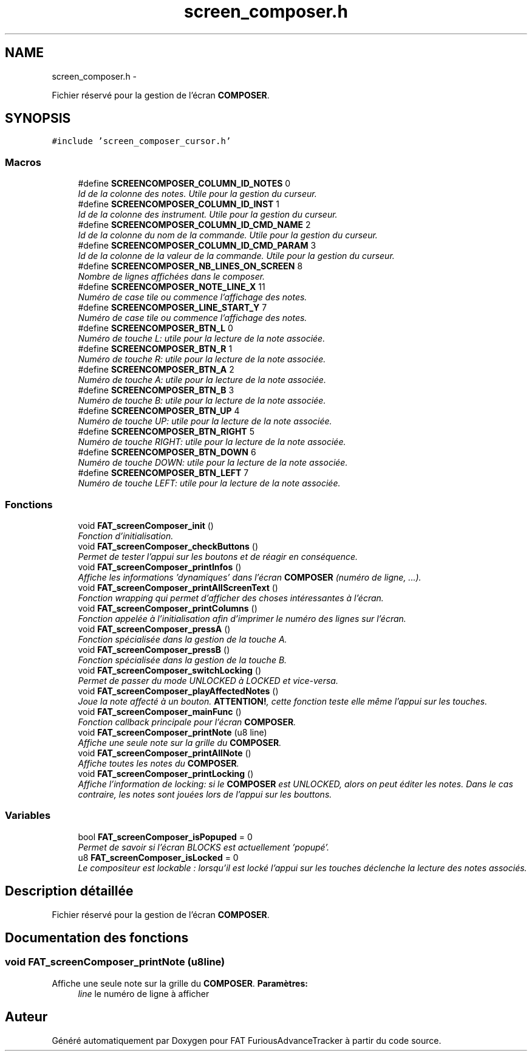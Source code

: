 .TH "screen_composer.h" 3 "Thu May 5 2011" "Version version 0-02" "FAT FuriousAdvanceTracker" \" -*- nroff -*-
.ad l
.nh
.SH NAME
screen_composer.h \- 
.PP
Fichier réservé pour la gestion de l'écran \fBCOMPOSER\fP.  

.SH SYNOPSIS
.br
.PP
\fC#include 'screen_composer_cursor.h'\fP
.br

.SS "Macros"

.in +1c
.ti -1c
.RI "#define \fBSCREENCOMPOSER_COLUMN_ID_NOTES\fP   0"
.br
.RI "\fIId de la colonne des notes. Utile pour la gestion du curseur. \fP"
.ti -1c
.RI "#define \fBSCREENCOMPOSER_COLUMN_ID_INST\fP   1"
.br
.RI "\fIId de la colonne des instrument. Utile pour la gestion du curseur. \fP"
.ti -1c
.RI "#define \fBSCREENCOMPOSER_COLUMN_ID_CMD_NAME\fP   2"
.br
.RI "\fIId de la colonne du nom de la commande. Utile pour la gestion du curseur. \fP"
.ti -1c
.RI "#define \fBSCREENCOMPOSER_COLUMN_ID_CMD_PARAM\fP   3"
.br
.RI "\fIId de la colonne de la valeur de la commande. Utile pour la gestion du curseur. \fP"
.ti -1c
.RI "#define \fBSCREENCOMPOSER_NB_LINES_ON_SCREEN\fP   8"
.br
.RI "\fINombre de lignes affichées dans le composer. \fP"
.ti -1c
.RI "#define \fBSCREENCOMPOSER_NOTE_LINE_X\fP   11"
.br
.RI "\fINuméro de case tile ou commence l'affichage des notes. \fP"
.ti -1c
.RI "#define \fBSCREENCOMPOSER_LINE_START_Y\fP   7"
.br
.RI "\fINuméro de case tile ou commence l'affichage des notes. \fP"
.ti -1c
.RI "#define \fBSCREENCOMPOSER_BTN_L\fP   0"
.br
.RI "\fINuméro de touche L: utile pour la lecture de la note associée. \fP"
.ti -1c
.RI "#define \fBSCREENCOMPOSER_BTN_R\fP   1"
.br
.RI "\fINuméro de touche R: utile pour la lecture de la note associée. \fP"
.ti -1c
.RI "#define \fBSCREENCOMPOSER_BTN_A\fP   2"
.br
.RI "\fINuméro de touche A: utile pour la lecture de la note associée. \fP"
.ti -1c
.RI "#define \fBSCREENCOMPOSER_BTN_B\fP   3"
.br
.RI "\fINuméro de touche B: utile pour la lecture de la note associée. \fP"
.ti -1c
.RI "#define \fBSCREENCOMPOSER_BTN_UP\fP   4"
.br
.RI "\fINuméro de touche UP: utile pour la lecture de la note associée. \fP"
.ti -1c
.RI "#define \fBSCREENCOMPOSER_BTN_RIGHT\fP   5"
.br
.RI "\fINuméro de touche RIGHT: utile pour la lecture de la note associée. \fP"
.ti -1c
.RI "#define \fBSCREENCOMPOSER_BTN_DOWN\fP   6"
.br
.RI "\fINuméro de touche DOWN: utile pour la lecture de la note associée. \fP"
.ti -1c
.RI "#define \fBSCREENCOMPOSER_BTN_LEFT\fP   7"
.br
.RI "\fINuméro de touche LEFT: utile pour la lecture de la note associée. \fP"
.in -1c
.SS "Fonctions"

.in +1c
.ti -1c
.RI "void \fBFAT_screenComposer_init\fP ()"
.br
.RI "\fIFonction d'initialisation. \fP"
.ti -1c
.RI "void \fBFAT_screenComposer_checkButtons\fP ()"
.br
.RI "\fIPermet de tester l'appui sur les boutons et de réagir en conséquence. \fP"
.ti -1c
.RI "void \fBFAT_screenComposer_printInfos\fP ()"
.br
.RI "\fIAffiche les informations 'dynamiques' dans l'écran \fBCOMPOSER\fP (numéro de ligne, ...). \fP"
.ti -1c
.RI "void \fBFAT_screenComposer_printAllScreenText\fP ()"
.br
.RI "\fIFonction wrapping qui permet d'afficher des choses intéressantes à l'écran. \fP"
.ti -1c
.RI "void \fBFAT_screenComposer_printColumns\fP ()"
.br
.RI "\fIFonction appelée à l'initialisation afin d'imprimer le numéro des lignes sur l'écran. \fP"
.ti -1c
.RI "void \fBFAT_screenComposer_pressA\fP ()"
.br
.RI "\fIFonction spécialisée dans la gestion de la touche A. \fP"
.ti -1c
.RI "void \fBFAT_screenComposer_pressB\fP ()"
.br
.RI "\fIFonction spécialisée dans la gestion de la touche B. \fP"
.ti -1c
.RI "void \fBFAT_screenComposer_switchLocking\fP ()"
.br
.RI "\fIPermet de passer du mode UNLOCKED à LOCKED et vice-versa. \fP"
.ti -1c
.RI "void \fBFAT_screenComposer_playAffectedNotes\fP ()"
.br
.RI "\fIJoue la note affecté à un bouton. \fBATTENTION!\fP, cette fonction teste elle même l'appui sur les touches. \fP"
.ti -1c
.RI "void \fBFAT_screenComposer_mainFunc\fP ()"
.br
.RI "\fIFonction callback principale pour l'écran \fBCOMPOSER\fP. \fP"
.ti -1c
.RI "void \fBFAT_screenComposer_printNote\fP (u8 line)"
.br
.RI "\fIAffiche une seule note sur la grille du \fBCOMPOSER\fP. \fP"
.ti -1c
.RI "void \fBFAT_screenComposer_printAllNote\fP ()"
.br
.RI "\fIAffiche toutes les notes du \fBCOMPOSER\fP. \fP"
.ti -1c
.RI "void \fBFAT_screenComposer_printLocking\fP ()"
.br
.RI "\fIAffiche l'information de locking: si le \fBCOMPOSER\fP est UNLOCKED, alors on peut éditer les notes. Dans le cas contraire, les notes sont jouées lors de l'appui sur les bouttons. \fP"
.in -1c
.SS "Variables"

.in +1c
.ti -1c
.RI "bool \fBFAT_screenComposer_isPopuped\fP = 0"
.br
.RI "\fIPermet de savoir si l'écran BLOCKS est actuellement 'popupé'. \fP"
.ti -1c
.RI "u8 \fBFAT_screenComposer_isLocked\fP = 0"
.br
.RI "\fILe compositeur est lockable : lorsqu'il est locké l'appui sur les touches déclenche la lecture des notes associés. \fP"
.in -1c
.SH "Description détaillée"
.PP 
Fichier réservé pour la gestion de l'écran \fBCOMPOSER\fP. 


.SH "Documentation des fonctions"
.PP 
.SS "void FAT_screenComposer_printNote (u8line)"
.PP
Affiche une seule note sur la grille du \fBCOMPOSER\fP. \fBParamètres:\fP
.RS 4
\fIline\fP le numéro de ligne à afficher 
.RE
.PP

.SH "Auteur"
.PP 
Généré automatiquement par Doxygen pour FAT FuriousAdvanceTracker à partir du code source.
